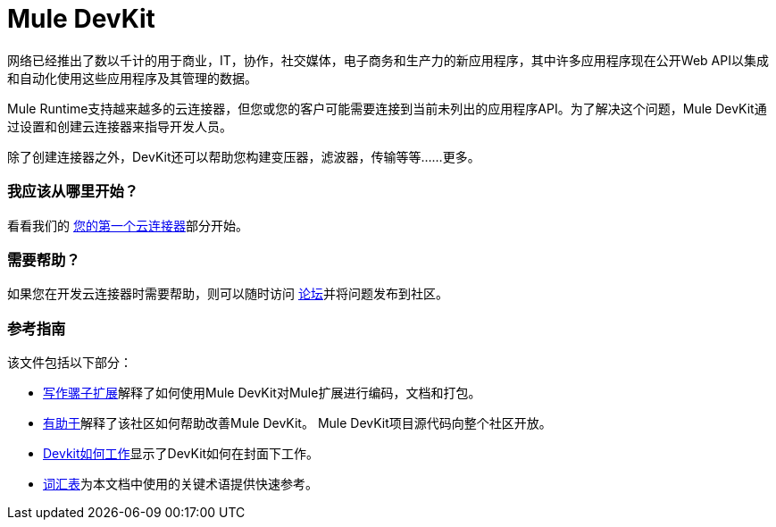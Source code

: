 =  Mule DevKit

网络已经推出了数以千计的用于商业，IT，协作，社交媒体，电子商务和生产力的新应用程序，其中许多应用程序现在公开Web API以集成和自动化使用这些应用程序及其管理的数据。

Mule Runtime支持越来越多的云连接器，但您或您的客户可能需要连接到当前未列出的应用程序API。为了解决这个问题，Mule DevKit通过设置和创建云连接器来指导开发人员。

除了创建连接器之外，DevKit还可以帮助您构建变压器，滤波器，传输等等......更多。

=== 我应该从哪里开始？

看看我们的 link:/anypoint-connector-devkit/v/3.2/your-first-cloud-connector[您的第一个云连接器]部分开始。

=== 需要帮助？

如果您在开发云连接器时需要帮助，则可以随时访问 link:http://forums.mulesoft.com/[论坛]并将问题发布到社区。

=== 参考指南

该文件包括以下部分：

*  link:/anypoint-connector-devkit/v/3.2/configuring-extensions[写作骡子扩展]解释了如何使用Mule DevKit对Mule扩展进行编码，文档和打包。

*  link:/anypoint-connector-devkit/v/3.2/contribute[有助于]解释了该社区如何帮助改善Mule DevKit。 Mule DevKit项目源代码向整个社区开放。

*  link:/anypoint-connector-devkit/v/3.2/how-the-devkit-works[Devkit如何工作]显示了DevKit如何在封面下工作。

*  link:/anypoint-connector-devkit/v/3.2/glossary[词汇表]为本文档中使用的关键术语提供快速参考。
